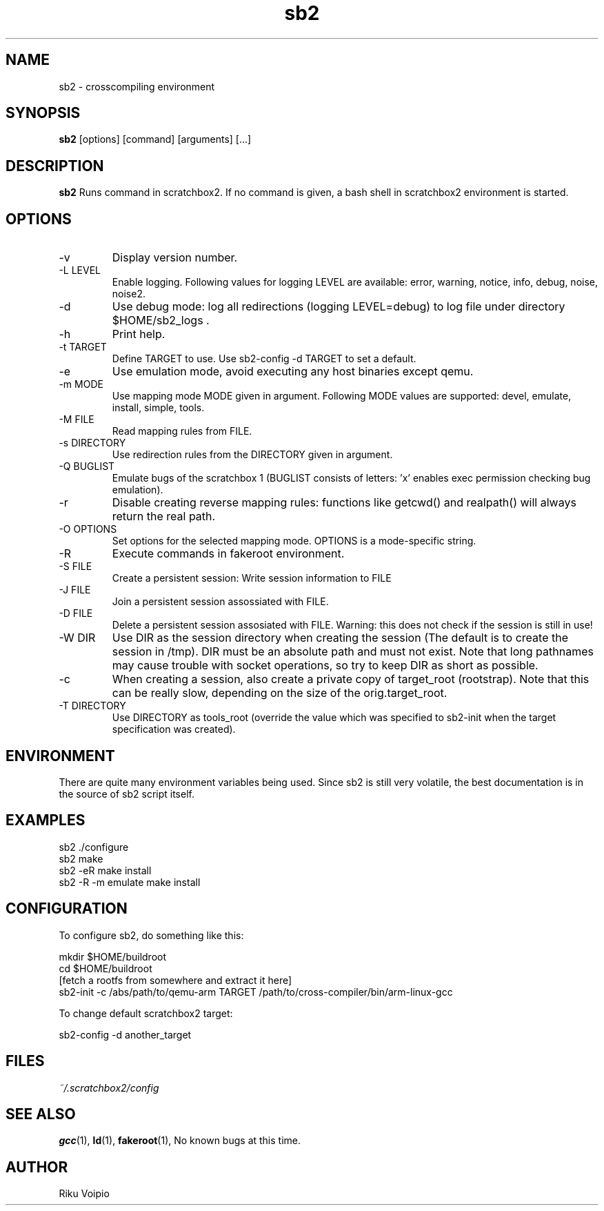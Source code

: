 .TH sb2 1 "11 September 2007" "2.0" "sb2 man page"
.SH NAME
sb2 \- crosscompiling environment
.SH SYNOPSIS
.B sb2
[options] [command] [arguments] [...]
.SH DESCRIPTION
.B sb2
Runs command in scratchbox2. If no command is given, a bash shell
in scratchbox2 environment is started.
.SH OPTIONS
.TP
\-v
Display version number.
.TP
\-L LEVEL
Enable logging. Following values for logging LEVEL are available: error, warning, notice, info, debug, noise, noise2.
.TP
\-d
Use debug mode: log all redirections (logging LEVEL=debug) to log file under directory $HOME/sb2_logs .
.TP
\-h
Print help.
.TP
\-t TARGET
Define TARGET to use. Use sb2-config -d TARGET to set a default.
.TP
\-e
Use emulation mode, avoid executing any host binaries except qemu.
.TP
\-m MODE
Use mapping mode MODE given in argument. Following MODE values are supported: devel, emulate, install, simple, tools.
.TP
\-M FILE
Read mapping rules from FILE.
.TP
\-s DIRECTORY
Use redirection rules from the DIRECTORY given in argument.
.TP
\-Q BUGLIST
Emulate bugs of the scratchbox 1 (BUGLIST consists of letters: 'x' enables exec permission checking bug emulation).
.TP
\-r
Disable creating reverse mapping rules: functions like getcwd() and realpath() will always return the real path.
.TP
\-O OPTIONS
Set options for the selected mapping mode. OPTIONS is a mode-specific string.
.TP
\-R
Execute commands in fakeroot environment.
.TP
\-S FILE
Create a persistent session: Write session information to FILE
.TP
\-J FILE
Join a persistent session assossiated with FILE.
.TP
\-D FILE
Delete a persistent session assosiated with FILE. 
Warning: this does not check if the session is still in use!
.TP
\-W DIR
Use DIR as the session directory when creating the session (The default is to
create the session in /tmp). DIR must be an absolute path and must not exist.
Note that long pathnames may cause trouble with socket operations, so try to
keep DIR as short as possible. 
.TP
\-c
When creating a session, also create a private copy of target_root (rootstrap). Note that this can be really slow, depending on the size of the orig.target_root.
.TP
\-T DIRECTORY
Use DIRECTORY as tools_root (override the value which was specified to sb2-init when the target specification was created).

.SH ENVIRONMENT
There are quite many environment variables being used. Since sb2 is still
very volatile, the best documentation is in the source of sb2 script itself.

.SH EXAMPLES
.TP
sb2 ./configure
.TP
sb2 make
.TP
sb2 -eR make install
.TP
sb2 -R -m emulate make install

.SH CONFIGURATION
To configure sb2, do something like this:

.nf
mkdir $HOME/buildroot
cd $HOME/buildroot
[fetch a rootfs from somewhere and extract it here]
sb2-init -c /abs/path/to/qemu-arm TARGET /path/to/cross-compiler/bin/arm-linux-gcc
.fi

To change default scratchbox2 target:

sb2-config -d another_target

.SH FILES
.P
.I ~/.scratchbox2/config
.SH SEE ALSO
.BR gcc (1),
.BR ld (1),
.BR fakeroot (1),
No known bugs at this time.
.SH AUTHOR
.nf
Riku Voipio
.fi
